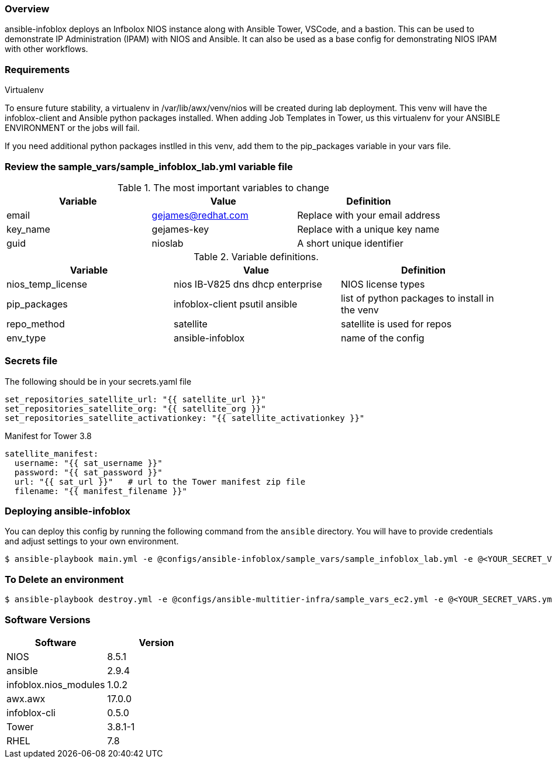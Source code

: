 === Overview

ansible-infoblox deploys an Infbolox NIOS instance along with Ansible Tower, VSCode, and a bastion. This can be used to demonstrate IP Administration (IPAM) with NIOS and Ansible.  It can also be used as a base config for demonstrating NIOS IPAM with other workflows.

=== Requirements


 

.Virtualenv

To ensure future stability, a virtualenv in /var/lib/awx/venv/nios will be created during lab deployment.  This venv will have the infoblox-client and Ansible python packages installed.  When adding Job Templates in Tower, us this virtualenv for your ANSIBLE ENVIRONMENT or the jobs will fail.  

If you need additional python packages instlled in this venv, add them to the pip_packages variable in your vars file.


=== Review the sample_vars/sample_infoblox_lab.yml variable file

.The most important variables to change
[options="header,footer"]
|=======================
| Variable | Value | Definition
| email    | gejames@redhat.com | Replace with your email address
| key_name | gejames-key | Replace with a unique key name
| guid     | nioslab     | A short unique identifier
|=======================


.Variable definitions.
[options="header,footer"]
|=======================
|Variable           |Value                                |Definition 
|nios_temp_license  |nios IB-V825 dns dhcp enterprise     |NIOS license types
|pip_packages       |infoblox-client psutil ansible |list of python packages to install in the venv
|repo_method        |satellite         |satellite is used for repos
|env_type           |ansible-infoblox  |name of the config
|=======================


=== Secrets file

.The following should be in your secrets.yaml file

[source,yaml]
set_repositories_satellite_url: "{{ satellite_url }}"
set_repositories_satellite_org: "{{ satellite_org }}"
set_repositories_satellite_activationkey: "{{ satellite_activationkey }}"

.Manifest for Tower 3.8

[source,yaml]
satellite_manifest:
  username: "{{ sat_username }}"
  password: "{{ sat_password }}"
  url: "{{ sat_url }}"   # url to the Tower manifest zip file
  filename: "{{ manifest_filename }}"
  
=== Deploying ansible-infoblox

You can deploy this config by running the following command from the `ansible`
directory. You will have to provide credentials and adjust settings to your own
environment.

[source,bash]
$ ansible-playbook main.yml -e @configs/ansible-infoblox/sample_vars/sample_infoblox_lab.yml -e @<YOUR_SECRET_VARS.yml>

=== To Delete an environment

[source,bash]
$ ansible-playbook destroy.yml -e @configs/ansible-multitier-infra/sample_vars_ec2.yml -e @<YOUR_SECRET_VARS.yml>

=== Software Versions

[options="header,footer"]
|=======================
| Software | Version
| NIOS     | 8.5.1
| ansible  | 2.9.4
| infoblox.nios_modules | 1.0.2
| awx.awx  | 17.0.0
| infoblox-cli | 0.5.0
| Tower    | 3.8.1-1
| RHEL     | 7.8





